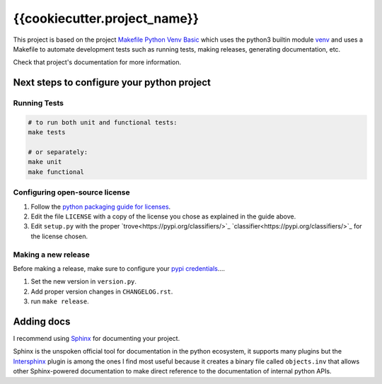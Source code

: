 {{cookiecutter.project_name}}
=============================

This project is based on the project `Makefile Python Venv Basic
<https://github.com/gabrielfalcao/Makefile-python-basic>`_ which uses
the python3 builtin module `venv
<https://docs.python.org/3/library/venv.html>`_ and uses a Makefile to
automate development tests such as running tests, making releases,
generating documentation, etc.

Check that project's documentation for more information.


Next steps to configure your python project
--------------------------------------------

**Running Tests**
.................

.. code:: bash

   # to run both unit and functional tests:
   make tests

   # or separately:
   make unit
   make functional


**Configuring open-source license**
...................................

1. Follow the `python packaging guide for licenses <https://packaging.python.org/tutorials/packaging-projects/#creating-a-license>`_.
2. Edit the file ``LICENSE`` with a copy of the license you chose as explained in the guide above.
3. Edit ``setup.py`` with the proper `trove<https://pypi.org/classifiers/>`_  `classifier<https://pypi.org/classifiers/>`_ for the license chosen.


**Making a new release**
........................

Before making a release, make sure to configure your `pypi credentials <https://workshop-from-your-editor-to-pypi.readthedocs.io/en/latest/pypirc-credentials.html>`_....

1. Set the new version in ``version.py``.
2. Add proper version changes in ``CHANGELOG.rst``.
3. run ``make release``.


**Adding docs**
---------------

I recommend using `Sphinx <https://www.sphinx-doc.org/en/master/>`_ for documenting your project.

Sphinx is the unspoken official tool for documentation in the python
ecosystem, it supports many plugins but the `Intersphinx
<https://www.sphinx-doc.org/en/master/usage/extensions/intersphinx.html>`_
plugin is among the ones I find most useful because it creates a
binary file called ``objects.inv`` that allows other Sphinx-powered
documentation to make direct reference to the documentation of
internal python APIs.
